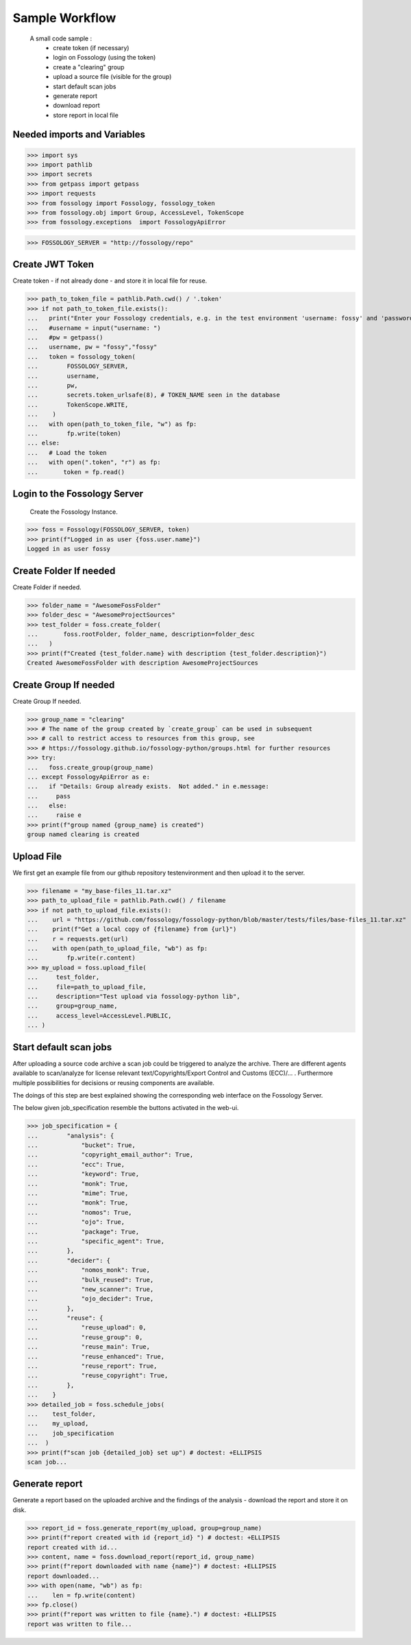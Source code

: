 ===============
Sample Workflow
===============

 A small code sample :
    - create token (if necessary)
    - login on Fossology (using the token)
    - create a "clearing" group
    - upload a source file (visible for the group)
    - start default scan jobs
    - generate report
    - download report
    - store report in local file

Needed imports and Variables
============================


>>> import sys
>>> import pathlib 
>>> import secrets
>>> from getpass import getpass
>>> import requests
>>> from fossology import Fossology, fossology_token
>>> from fossology.obj import Group, AccessLevel, TokenScope
>>> from fossology.exceptions  import FossologyApiError

>>> FOSSOLOGY_SERVER = "http://fossology/repo"

Create JWT Token
================

Create token - if not already done - and store it in local file for reuse.


>>> path_to_token_file = pathlib.Path.cwd() / '.token'
>>> if not path_to_token_file.exists():
...   print("Enter your Fossology credentials, e.g. in the test environment 'username: fossy' and 'password: fossy'")
...   #username = input("username: ")
...   #pw = getpass()
...   username, pw = "fossy","fossy"
...   token = fossology_token(
...        FOSSOLOGY_SERVER,
...        username,
...        pw,
...        secrets.token_urlsafe(8), # TOKEN_NAME seen in the database
...        TokenScope.WRITE,
...    )
...   with open(path_to_token_file, "w") as fp:
...        fp.write(token)
... else:
...   # Load the token
...   with open(".token", "r") as fp:
...       token = fp.read()


Login to the Fossology Server
=============================

 Create the Fossology Instance.


>>> foss = Fossology(FOSSOLOGY_SERVER, token)
>>> print(f"Logged in as user {foss.user.name}")
Logged in as user fossy


Create Folder If needed 
=======================

Create Folder if needed.


>>> folder_name = "AwesomeFossFolder"
>>> folder_desc = "AwesomeProjectSources"
>>> test_folder = foss.create_folder(
...       foss.rootFolder, folder_name, description=folder_desc
...   )
>>> print(f"Created {test_folder.name} with description {test_folder.description}")
Created AwesomeFossFolder with description AwesomeProjectSources

Create Group If needed 
=======================

Create Group If needed.

>>> group_name = "clearing"
>>> # The name of the group created by `create_group` can be used in subsequent
>>> # call to restrict access to resources from this group, see 
>>> # https://fossology.github.io/fossology-python/groups.html for further resources
>>> try:
...   foss.create_group(group_name)
... except FossologyApiError as e:
...   if "Details: Group already exists.  Not added." in e.message:
...     pass
...   else:
...     raise e
>>> print(f"group named {group_name} is created")
group named clearing is created


Upload File 
===========
We first get an example file from our github repository testenvironment and then
upload it to the server. 


>>> filename = "my_base-files_11.tar.xz"
>>> path_to_upload_file = pathlib.Path.cwd() / filename
>>> if not path_to_upload_file.exists():
...    url = "https://github.com/fossology/fossology-python/blob/master/tests/files/base-files_11.tar.xz"
...    print(f"Get a local copy of {filename} from {url}")
...    r = requests.get(url)
...    with open(path_to_upload_file, "wb") as fp: 
...        fp.write(r.content)
>>> my_upload = foss.upload_file(
...     test_folder,
...     file=path_to_upload_file,
...     description="Test upload via fossology-python lib",
...     group=group_name,
...     access_level=AccessLevel.PUBLIC,
... )   


Start default scan jobs
=======================

After uploading a source code archive a scan job could be triggered to analyze
the archive.  There are different agents available to scan/analyze for license relevant
text/Copyrights/Export Control and Customs (ECC)/... .
Furthermore multiple possibilities for decisions or reusing components are available.

The doings of this step are best explained showing the corresponding web interface on the Fossology Server. 

.. image:: CreateScanJob.png
  :alt: CreateScanJob.png

The below given job_specification resemble the buttons activated in the web-ui.


>>> job_specification = {
...        "analysis": {
...            "bucket": True,
...            "copyright_email_author": True,
...            "ecc": True,
...            "keyword": True,
...            "monk": True,
...            "mime": True,
...            "monk": True,
...            "nomos": True,
...            "ojo": True,
...            "package": True,
...            "specific_agent": True,
...        },
...        "decider": {
...            "nomos_monk": True,
...            "bulk_reused": True,
...            "new_scanner": True,
...            "ojo_decider": True,
...        },
...        "reuse": {
...            "reuse_upload": 0,
...            "reuse_group": 0,
...            "reuse_main": True,
...            "reuse_enhanced": True,
...            "reuse_report": True,
...            "reuse_copyright": True,
...        },
...    }
>>> detailed_job = foss.schedule_jobs(
...    test_folder,
...    my_upload,
...    job_specification
...  )
>>> print(f"scan job {detailed_job} set up") # doctest: +ELLIPSIS
scan job...


Generate report
===============

Generate a  report based on the uploaded archive  and the findings 
of the analysis - download the report and store it on disk.


>>> report_id = foss.generate_report(my_upload, group=group_name)
>>> print(f"report created with id {report_id} ") # doctest: +ELLIPSIS
report created with id...
>>> content, name = foss.download_report(report_id, group_name)
>>> print(f"report downloaded with name {name}") # doctest: +ELLIPSIS  
report downloaded...
>>> with open(name, "wb") as fp: 
...    len = fp.write(content)
>>> fp.close()
>>> print(f"report was written to file {name}.") # doctest: +ELLIPSIS  
report was written to file...

